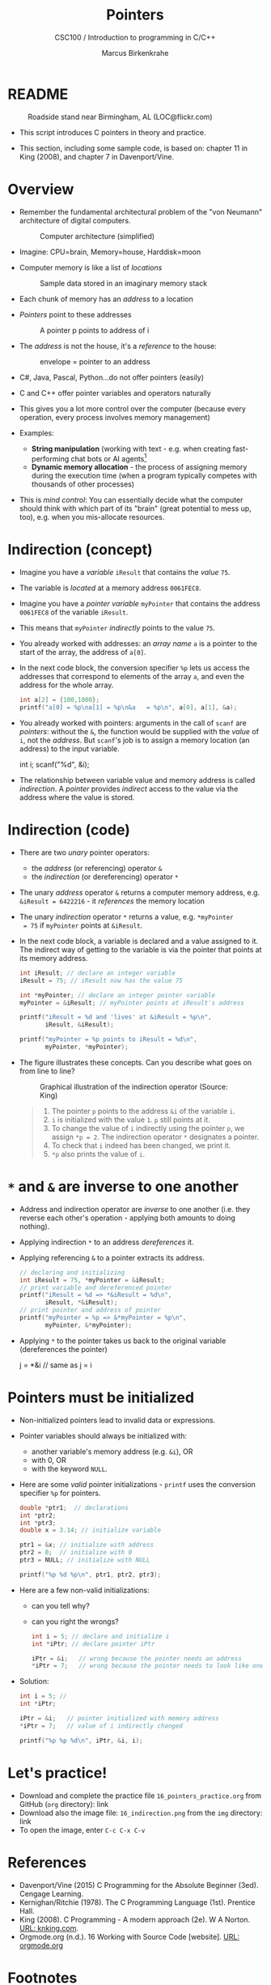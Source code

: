 #+TITLE:Pointers
#+AUTHOR:Marcus Birkenkrahe
#+SUBTITLE:CSC100 / Introduction to programming in C/C++
#+STARTUP: overview hideblocks indent
#+OPTIONS: toc:nil ^:nil num:nil
#+PROPERTY: header-args:C :main yes :includes <stdio.h> :exports both :results output 
* README
#+attr_latex: :width 400px
#+caption: Roadside stand near Birmingham, AL (LOC@flickr.com)
[[../img/pointer.jpg]]

- This script introduces C pointers in theory and practice.

- This section, including some sample code, is based on: chapter 11
  in King (2008), and chapter 7 in Davenport/Vine.

* Overview

- Remember the fundamental architectural problem of the "von Neumann" architecture of digital computers.
  #+caption: Computer architecture (simplified)
  #+attr_latex: :width 400px
  [[../img/1_computer.png]]

- Imagine: CPU=brain, Memory=house, Harddisk=moon

- Computer memory is like a list of /locations/
  #+caption: Sample data stored in an imaginary memory stack
  #+attr_latex: :width 400px
  [[../img/memory.png]]

- Each chunk of memory has an /address/ to a location

- /Pointers/ point to these addresses
  #+attr_latex: :width 300px
  #+caption: A pointer p points to address of i
  [[../img/16_pointer.png]]

- The /address/ is not the house, it's a /reference/ to the house:
  #+attr_html: :width 300px
  #+caption: envelope = pointer to an address
  [[../img/16_letter.png]]

- C#, Java, Pascal, Python...do not offer pointers (easily)

- C and C++ offer pointer variables and operators naturally

- This gives you a lot more control over the computer (because every
  operation, every process involves memory management)

- Examples:
  - *String manipulation* (working with text - e.g. when creating
    fast-performing chat bots or AI agents[fn:1]
  - *Dynamic memory allocation* - the process of assigning memory
    during the execution time (when a program typically competes
    with thousands of other processes)

- This is /mind control/: You can essentially decide what the computer
  should think with which part of its "brain" (great potential to
  mess up, too), e.g. when you mis-allocate resources.

* Indirection (concept)

- Imagine you have a /variable/ ~iResult~ that contains the /value/ ~75~.

- The variable is /located/ at a memory address ~0061FEC8~.

- Imagine you have a /pointer variable/ ~myPointer~ that contains the
  address ~0061FEC8~ of the variable ~iResult~.

- This means that ~myPointer~ /indirectly/ points to the value ~75~.

- You already worked with addresses: an /array name/ ~a~ is a pointer to
  the start of the array, the address of ~a[0]~.

- In the next code block, the conversion specifier ~%p~ lets us access
  the addresses that correspond to elements of the array ~a~, and even
  the address for the whole array.
  #+name: ptrprint
  #+begin_src C
    int a[2] = {100,1000};
    printf("a[0] = %p\na[1] = %p\n&a   = %p\n", a[0], a[1], &a);
  #+end_src

- You already worked with pointers: arguments in the call of ~scanf~
  are /pointers/: without the ~&~, the function would be supplied with
  the /value/ of ~i~, not the /address/. But ~scanf~'s job is to assign a
  memory location (an address) to the input variable.
  #+begin_example C
  int i;
  scanf("%d", &i);
  #+end_example

- The relationship between variable value and memory address is
  called /indirection/. A /pointer/ provides /indirect/ access to the
  value via the address where the value is stored.

* Indirection (code)

- There are two /unary/ pointer operators:
  - the /address/ (or referencing) operator ~&~
  - the /indirection/ (or dereferencing) operator ~*~

- The unary /address/ operator ~&~ returns a computer memory address,
  e.g. ~&iResult = 6422216~ - it /references/ the memory location

- The unary /indirection/ operator ~*~ returns a value, e.g. ~*myPointer
  = 75~ if ~myPointer~ points at ~&iResult~.

- In the next code block, a variable is declared and a value assigned
  to it. The indirect way of getting to the variable is via the
  pointer that points at its memory address.
  #+name: indirection
  #+begin_src C
    int iResult; // declare an integer variable
    iResult = 75; // iResult now has the value 75

    int *myPointer; // declare an integer pointer variable
    myPointer = &iResult; // myPointer points at iResult's address

    printf("iResult = %d and 'lives' at &iResult = %p\n",
           iResult, &iResult);

    printf("myPointer = %p points to iResult = %d\n",
           myPointer, *myPointer);
  #+end_src

- The figure illustrates these concepts. Can you describe what
  goes on from line to line?
  #+attr_html: :width 500px
  #+caption: Graphical illustration of the indirection operator (Source: King)
  [[../img/16_indirection.png]]

  #+begin_quote Answer
  1) The pointer ~p~ points to the address ~&i~ of the variable ~i~.
  2) ~i~ is initialized with the value ~1~. ~p~ still points at it.
  3) To change the value of ~i~ indirectly using the pointer ~p~, we
     assign ~*p = 2~. The indirection operator ~*~ designates a pointer.
  4) To check that ~i~ indeed has been changed, we print it.
  5) ~*p~ also prints the value of ~i~.
  #+end_quote

* ~*~ and ~&~ are inverse to one another

  - Address and indirection operator are /inverse/ to one another
    (i.e. they reverse each other's operation - applying both amounts
    to doing nothing).

  - Applying indirection ~*~ to an address /dereferences/ it.

  - Applying referencing ~&~ to a pointer extracts its address.

    #+name: inverseOps
    #+begin_src C
      // declaring and initializing
      int iResult = 75, *myPointer = &iResult;
      // print variable and dereferenced pointer
      printf("iResult = %d => *&iResult = %d\n",
             iResult, *&iResult);
      // print pointer and address of pointer
      printf("myPointer = %p => &*myPointer = %p\n",
             myPointer, &*myPointer);
    #+end_src

  - Applying ~*~ to the pointer takes us back to the original variable
    (dereferences the pointer)
    #+begin_example C
      j = *&i  // same as j = i
    #+end_example

* Pointers must be initialized

- Non-initialized pointers lead to invalid data or expressions.

- Pointer variables should always be initialized with:
  + another variable's memory address (e.g. ~&i~), OR
  + with 0, OR
  + with the keyword ~NULL~.

- Here are some /valid/ pointer initializations - ~printf~ uses the
  conversion specifier ~%p~ for pointers.
  #+name: ptrInit
  #+begin_src C :tangle ./src/ptrinit.c
    double *ptr1;  // declarations
    int *ptr2;
    int *ptr3;
    double x = 3.14; // initialize variable

    ptr1 = &x; // initialize with address
    ptr2 = 0;  // initialize with 0
    ptr3 = NULL; // initialize with NULL

    printf("%p %d %p\n", ptr1, ptr2, ptr3);
  #+end_src

- Here are a few non-valid initializations:
  + can you tell why?
  + can you right the wrongs?
  #+begin_src C :results silent
    int i = 5; // declare and initialize i
    int *iPtr; // declare pointer iPtr

    iPtr = &i;   // wrong because the pointer needs an address
    *iPtr = 7;   // wrong because the pointer needs to look like one
  #+end_src

- Solution:
  #+begin_src C :results output
    int i = 5; //
    int *iPtr;

    iPtr = &i;   // pointer initialized with memory address
    *iPtr = 7;   // value of i indirectly changed

    printf("%p %p %d\n", iPtr, &i, i);
  #+end_src

* Let's practice!

- Download and complete the practice file ~16_pointers_practice.org~
  from GitHub (~org~ directory): link
- Download also the image file: ~16_indirection.png~ from the ~img~
  directory: link
- To open the image, enter ~C-c C-x C-v~

* References

- Davenport/Vine (2015) C Programming for the Absolute Beginner
  (3ed). Cengage Learning.
- Kernighan/Ritchie (1978). The C Programming Language
  (1st). Prentice Hall.
- King (2008). C Programming - A modern approach (2e). W A Norton.
  [[http://knking.com/books/c2/][URL: knking.com]].
- Orgmode.org (n.d.). 16 Working with Source Code [website]. [[https://orgmode.org/manual/Working-with-Source-Code.html][URL:
  orgmode.org]]

* Footnotes

[fn:1]To recall: GPT-4, the most recent Large Language Model by
OpenAI, was trained on 45 Gigabytes of training data, or 100 trillion
parameters (aka words - ) - it took 1024 dedicated GPUs (powerful CPUs)
over 34 days and cost $4.6M to train the model.
[[../img/gpt.png]]
